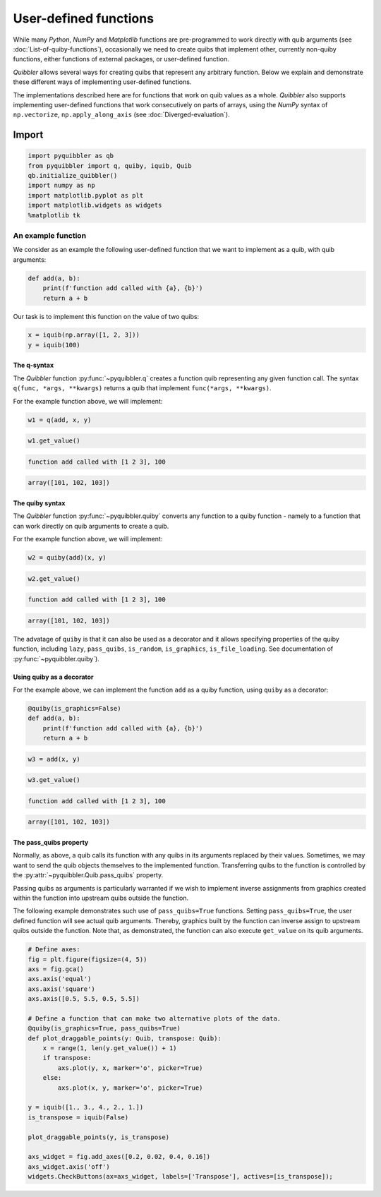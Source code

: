 User-defined functions
----------------------

While many *Python*, *NumPy* and *Matplotlib* functions are
pre-programmed to work directly with quib arguments (see
:doc:`List-of-quiby-functions`), occasionally we need to create quibs that
implement other, currently non-quiby functions, either functions of
external packages, or user-defined function.

*Quibbler* allows several ways for creating quibs that represent any
arbitrary function. Below we explain and demonstrate these different
ways of implementing user-defined functions.

The implementations described here are for functions that work on quib
values as a whole. *Quibbler* also supports implementing user-defined
functions that work consecutively on parts of arrays, using the *NumPy*
syntax of ``np.vectorize``, ``np.apply_along_axis`` (see
:doc:`Diverged-evaluation`).

Import
^^^^^^

.. code:: python

    import pyquibbler as qb
    from pyquibbler import q, quiby, iquib, Quib
    qb.initialize_quibbler()
    import numpy as np
    import matplotlib.pyplot as plt
    import matplotlib.widgets as widgets
    %matplotlib tk

An example function
'''''''''''''''''''

We consider as an example the following user-defined function that we
want to implement as a quib, with quib arguments:

.. code:: python

    def add(a, b):
        print(f'function add called with {a}, {b}')
        return a + b

Our task is to implement this function on the value of two quibs:

.. code:: python

    x = iquib(np.array([1, 2, 3]))
    y = iquib(100)

The q-syntax
~~~~~~~~~~~~

The *Quibbler* function :py:func:`~pyquibbler.q` creates a function quib representing
any given function call. The syntax ``q(func, *args, **kwargs)`` returns
a quib that implement ``func(*args, **kwargs)``.

For the example function above, we will implement:

.. code:: python

    w1 = q(add, x, y)

.. code:: python

    w1.get_value()


.. code:: none

    function add called with [1 2 3], 100




.. code:: none

    array([101, 102, 103])



The quiby syntax
~~~~~~~~~~~~~~~~

The *Quibbler* function :py:func:`~pyquibbler.quiby` converts any function to a quiby
function - namely to a function that can work directly on quib arguments
to create a quib.

For the example function above, we will implement:

.. code:: python

    w2 = quiby(add)(x, y)

.. code:: python

    w2.get_value()


.. code:: none

    function add called with [1 2 3], 100




.. code:: none

    array([101, 102, 103])



The advatage of ``quiby`` is that it can also be used as a decorator and
it allows specifying properties of the quiby function, including
``lazy``, ``pass_quibs``, ``is_random``, ``is_graphics``,
``is_file_loading``. See documentation of :py:func:`~pyquibbler.quiby`).

Using quiby as a decorator
~~~~~~~~~~~~~~~~~~~~~~~~~~

For the example above, we can implement the function ``add`` as a quiby
function, using ``quiby`` as a decorator:

.. code:: python

    @quiby(is_graphics=False)
    def add(a, b):
        print(f'function add called with {a}, {b}')
        return a + b

.. code:: python

    w3 = add(x, y)

.. code:: python

    w3.get_value()


.. code:: none

    function add called with [1 2 3], 100




.. code:: none

    array([101, 102, 103])



The pass_quibs property
~~~~~~~~~~~~~~~~~~~~~~~

Normally, as above, a quib calls its function with any quibs in its
arguments replaced by their values. Sometimes, we may want to send the
quib objects themselves to the implemented function. Transferring quibs
to the function is controlled by the :py:attr:`~pyquibbler.Quib.pass_quibs` property.

Passing quibs as arguments is particularly warranted if we wish to
implement inverse assignments from graphics created within the function
into upstream quibs outside the function.

The following example demonstrates such use of ``pass_quibs=True``
functions. Setting ``pass_quibs=True``, the user defined function will
see actual quib arguments. Thereby, graphics built by the function can
inverse assign to upstream quibs outside the function. Note that, as
demonstrated, the function can also execute ``get_value`` on its quib
arguments.

.. code:: python

    # Define axes:
    fig = plt.figure(figsize=(4, 5))
    axs = fig.gca()
    axs.axis('equal')
    axs.axis('square')
    axs.axis([0.5, 5.5, 0.5, 5.5])
    
    # Define a function that can make two alternative plots of the data.
    @quiby(is_graphics=True, pass_quibs=True)
    def plot_draggable_points(y: Quib, transpose: Quib):
        x = range(1, len(y.get_value()) + 1)
        if transpose:
            axs.plot(y, x, marker='o', picker=True)
        else:
            axs.plot(x, y, marker='o', picker=True)
            
    y = iquib([1., 3., 4., 2., 1.])
    is_transpose = iquib(False)
    
    plot_draggable_points(y, is_transpose)
    
    axs_widget = fig.add_axes([0.2, 0.02, 0.4, 0.16])
    axs_widget.axis('off')
    widgets.CheckButtons(ax=axs_widget, labels=['Transpose'], actives=[is_transpose]);

.. image:: images/User_defined_functions_pass_quibs.gif
